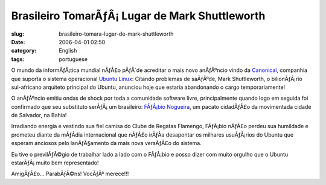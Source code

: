 Brasileiro TomarÃƒÂ¡ Lugar de Mark Shuttleworth
###################################################
:slug: brasileiro-tomara-lugar-de-mark-shuttleworth
:date: 2006-04-01 02:50
:category: English
:tags: portuguese

O mundo da informÃƒÂ¡tica mundial nÃƒÂ£o pÃƒÂ´de acreditar o mais novo
anÃƒÂºncio vindo da `Canonical <http://www.canonical.com/>`__, companhia
que suporta o sistema operacional `Ubuntu
Linux <http://www.ubuntu.com/>`__: Citando problemas de saÃƒÂºde, Mark
Shuttleworth, o bilionÃƒÂ¡rio sul-africano arquiteto principal do
Ubuntu, anunciou hoje que estaria abandonando o cargo temporariamente!

O anÃƒÂºncio emitiu ondas de shock por toda a comunidade software livre,
principalmente quando logo em seguida foi confirmado que seu substituto
serÃƒÂ¡ um brasileiro: `FÃƒÂ¡bio
Nogueira <http://barraroumi.wordpress.com/tag/ubuntu/>`__, um pacato
cidadÃƒÂ£o da movimentada cidade de Salvador, na Bahia!

Irradiando energia e vestindo sua fiel camisa do Clube de Regatas
Flamengo, FÃƒÂ¡bio nÃƒÂ£o perdeu sua humildade e prometeu diante da
mÃƒÂ­dia internacional que nÃƒÂ£o irÃƒÂ­a desapontar os milhares
usuÃƒÂ¡rios do Ubuntu que esperam anciosos pelo lanÃƒÂ§amento da mais
nova versÃƒÂ£o do sistema.

Eu tive o previlÃƒÂ©gio de trabalhar lado a lado com o FÃƒÂ¡bio e posso
dizer com muito orgulho que o Ubuntu estarÃƒÂ¡ muito bem representado!

AmigÃƒÂ£o… ParabÃƒÂ©ns! VocÃƒÂª merece!!!
